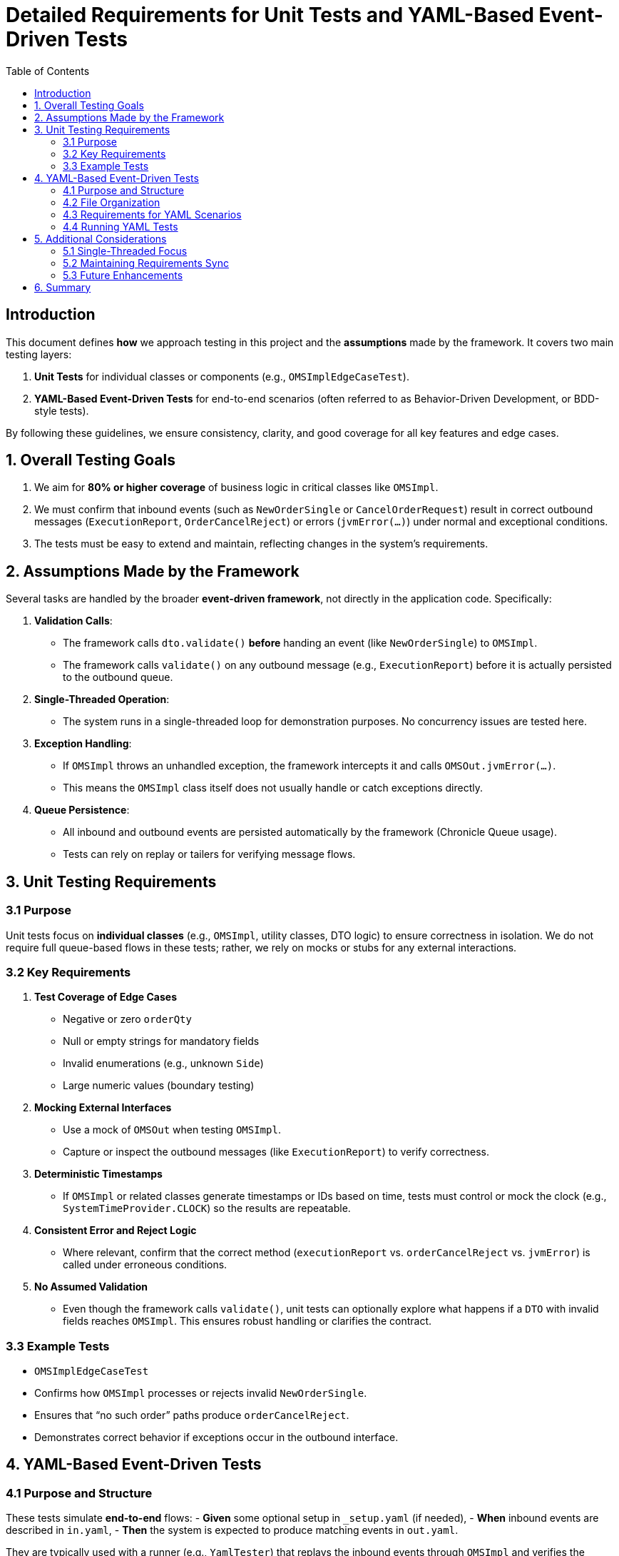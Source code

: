 = Detailed Requirements for Unit Tests and YAML-Based Event-Driven Tests
:doctype: requirements
:toc:
:lang: en-GB

== Introduction

This document defines **how** we approach testing in this project and the **assumptions** made by the framework.
It covers two main testing layers:

1. **Unit Tests** for individual classes or components (e.g., `OMSImplEdgeCaseTest`).
2. **YAML-Based Event-Driven Tests** for end-to-end scenarios (often referred to as Behavior-Driven Development, or BDD-style tests).

By following these guidelines, we ensure consistency, clarity, and good coverage for all key features and edge cases.

== 1. Overall Testing Goals

1. We aim for **80% or higher coverage** of business logic in critical classes like `OMSImpl`.
2. We must confirm that inbound events (such as `NewOrderSingle` or `CancelOrderRequest`) result in correct outbound messages (`ExecutionReport`, `OrderCancelReject`) or errors (`jvmError(...)`) under normal and exceptional conditions.
3. The tests must be easy to extend and maintain, reflecting changes in the system’s requirements.

== 2. Assumptions Made by the Framework

Several tasks are handled by the broader **event-driven framework**, not directly in the application code.
Specifically:

1. **Validation Calls**:
- The framework calls `dto.validate()` *before* handing an event (like `NewOrderSingle`) to `OMSImpl`.
- The framework calls `validate()` on any outbound message (e.g., `ExecutionReport`) before it is actually persisted to the outbound queue.

2. **Single-Threaded Operation**:
- The system runs in a single-threaded loop for demonstration purposes.
No concurrency issues are tested here.

3. **Exception Handling**:
- If `OMSImpl` throws an unhandled exception, the framework intercepts it and calls `OMSOut.jvmError(...)`.
- This means the `OMSImpl` class itself does not usually handle or catch exceptions directly.

4. **Queue Persistence**:
- All inbound and outbound events are persisted automatically by the framework (Chronicle Queue usage).
- Tests can rely on replay or tailers for verifying message flows.

== 3. Unit Testing Requirements

=== 3.1 Purpose

Unit tests focus on **individual classes** (e.g., `OMSImpl`, utility classes, DTO logic) to ensure correctness in isolation.
We do not require full queue-based flows in these tests; rather, we rely on mocks or stubs for any external interactions.

=== 3.2 Key Requirements

1. **Test Coverage of Edge Cases**
- Negative or zero `orderQty`
- Null or empty strings for mandatory fields
- Invalid enumerations (e.g., unknown `Side`)
- Large numeric values (boundary testing)

2. **Mocking External Interfaces**
- Use a mock of `OMSOut` when testing `OMSImpl`.
- Capture or inspect the outbound messages (like `ExecutionReport`) to verify correctness.

3. **Deterministic Timestamps**
- If `OMSImpl` or related classes generate timestamps or IDs based on time, tests must control or mock the clock (e.g., `SystemTimeProvider.CLOCK`) so the results are repeatable.

4. **Consistent Error and Reject Logic**
- Where relevant, confirm that the correct method (`executionReport` vs. `orderCancelReject` vs. `jvmError`) is called under erroneous conditions.

5. **No Assumed Validation**
- Even though the framework calls `validate()`, unit tests can optionally explore what happens if a `DTO` with invalid fields reaches `OMSImpl`.
This ensures robust handling or clarifies the contract.

=== 3.3 Example Tests

- `OMSImplEdgeCaseTest`
- Confirms how `OMSImpl` processes or rejects invalid `NewOrderSingle`.
- Ensures that “no such order” paths produce `orderCancelReject`.
- Demonstrates correct behavior if exceptions occur in the outbound interface.

== 4. YAML-Based Event-Driven Tests

=== 4.1 Purpose and Structure

These tests simulate **end-to-end** flows:
- *Given* some optional setup in `_setup.yaml` (if needed), - *When* inbound events are described in `in.yaml`, - *Then* the system is expected to produce matching events in `out.yaml`.

They are typically used with a runner (e.g., `YamlTester`) that replays the inbound events through `OMSImpl` and verifies the generated output events line-by-line or field-by-field.

=== 4.2 File Organization

*Each test scenario* is typically contained in a directory, e.g.:
- `cancelOrderRequest/`
- `in.yaml`  (describes the request events)
- `out.yaml` (describes the expected system responses)
- `newOrderSingle/`
- `in.yaml`
- `out.yaml`

Additional subdirectories (e.g., `cancelAll`, `newOrderSingleEquity`) handle specialized scenarios.

=== 4.3 Requirements for YAML Scenarios

1. **Scenario Headings**
- Each event block in `in.yaml` and `out.yaml` should have a short heading comment describing what the test block does.

2. **Consistent Field Names and Enum Cases**
- Maintain the same naming conventions (`side: BUY` vs. `SELL` in uppercase, `ordType: MARKET` vs. `LIMIT`).

3. **Timestamps**
- Use consistent date/time formats (e.g., `yyyy-MM-dd'T'HH:mm:ss.SSSSSS`) and avoid timezones if not needed.

4. **One-to-One Input/Output**
- Each event in `in.yaml` should correspond to exactly one or more events in `out.yaml` (depending on the scenario).
- The test harness compares these systematically to confirm correctness.

5. **Edge Case Coverage**
- Some directories should highlight boundary or invalid data (like missing fields or negative numbers) to confirm the system returns correct `orderCancelReject` or calls `jvmError`.

=== 4.4 Running YAML Tests

1. **YamlTester** picks up each directory listed in `OMSImplTest` (see `paths = Arrays.asList("newOrderSingle", "cancelOrderRequest", ...)`).
2. **in.yaml** events are fed into a new instance of `OMSImpl`.
3. The results are captured and compared against the contents of `out.yaml`.
4. If there is any mismatch, the test fails.

== 5. Additional Considerations

=== 5.1 Single-Threaded Focus

Because this is a demonstration with single-threaded assumptions, concurrency or multi-thread race conditions are out of scope for these tests.
If concurrency were required, we would add specialized integration or load tests.

=== 5.2 Maintaining Requirements Sync

Whenever the code or the domain logic changes:
- Update or add new YAML scenarios demonstrating the revised behavior.
- Update unit tests with new edge cases or coverage.
- Reflect these changes in the AsciiDoc requirements, ensuring that tests remain a **living** specification.

=== 5.3 Future Enhancements

1. **Integration with Chronicle Services**
- For advanced failover or multi-threading, we may create new YAML tests that simulate node crashes or queue replication scenarios.

2. **CI Pipeline**
- We can add steps to lint YAML for syntax errors and to run all tests automatically after each code commit.

== 6. Summary

This document outlines how to structure both **unit tests** and **YAML-based event-driven tests**, ensuring they align with the **framework assumptions** (validation, single-threaded design, exception interception).
By maintaining consistent naming, timestamps, and enumerations, the tests remain clear and consistent with the domain logic.
Each new feature or bug fix should be accompanied by **at least one** new YAML scenario or unit test to preserve coverage and maintain system quality.
